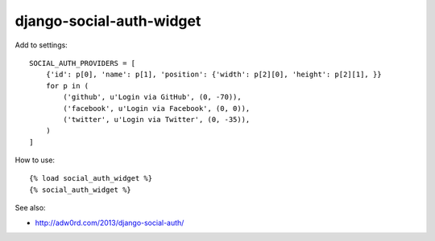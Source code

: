 django-social-auth-widget
============================

Add to settings::

    SOCIAL_AUTH_PROVIDERS = [
        {'id': p[0], 'name': p[1], 'position': {'width': p[2][0], 'height': p[2][1], }}
        for p in (
            ('github', u'Login via GitHub', (0, -70)),
            ('facebook', u'Login via Facebook', (0, 0)),
            ('twitter', u'Login via Twitter', (0, -35)),
        )
    ]

How to use::

    {% load social_auth_widget %}
    {% social_auth_widget %}

See also:

* http://adw0rd.com/2013/django-social-auth/

